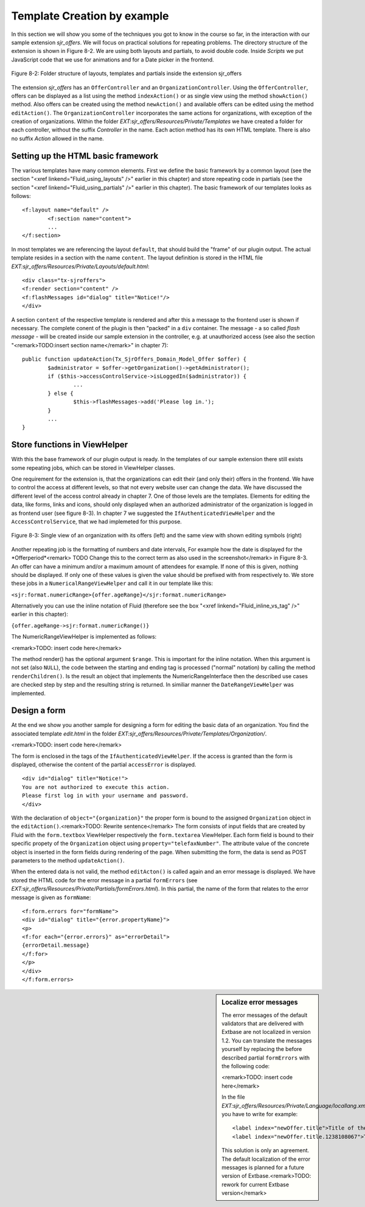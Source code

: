 Template Creation by example
================================================

In this section we will show you some of the techniques you got to
know in the course so far, in the interaction with our sample extension
*sjr_offers*. We will focus on practical solutions for
repeating problems. The directory structure of the extension is shown in
Figure 8-2. We are using both layouts and partials, to avoid double code.
Inside *Scripts* we put JavaScript code that we use for
animations and for a Date picker in the frontend.

.. figure:: /Images/8-Fluid/figure-8-2.png
	:align: center

	Figure 8-2: Folder structure of layouts, templates and partials inside the 
	extension sjr_offers

The extension *sjr_offers* has an
``OfferController`` and an ``OrganizationController``.
Using the ``OfferController``, offers can be displayed as a list
using the method ``indexAction()`` or as single view using the
method ``showAction()`` method. Also offers can be created using
the method ``newAction()`` and available offers can be edited using
the method ``editAction()``. The
``OrganizationController`` incorporates the same actions for
organizations, with exception of the creation of organizations. Within the
folder *EXT:sjr_offers/Resources/Private/Templates* we
have created a folder for each controller, without the suffix
*Controller* in the name. Each action method has its own
HTML template. There is also no suffix *Action* allowed
in the name.


Setting up the HTML basic framework
----------------------------------------------------

The various templates have many common elements. First we define the
basic framework by a common layout (see the section "<xref
linkend="Fluid_using_layouts" />" earlier in this chapter) and store
repeating code in partials (see the section "<xref
linkend="Fluid_using_partials" />" earlier in this chapter). The basic
framework of our templates looks as follows::

	<f:layout name="default" />
		<f:section name="content">
		...
	</f:section>

In most templates we are referencing the layout
``default``, that should build the "frame" of our plugin output.
The actual template resides in a section with the name
``content``. The layout definition is stored in the HTML file
*EXT:sjr_offers/Resources/Private/Layouts/default.html*::

	<div class="tx-sjroffers">
	<f:render section="content" />
	<f:flashMessages id="dialog" title="Notice!"/>
	</div>

A section ``content`` of the respective template is
rendered and after this a message to the frontend user is shown if
necessary. The complete conent of the plugin is then "packed" in a
``div`` container. The message - a so called *flash
message* - will be created inside our sample extension in the
controller, e.g. at unauthorized access (see also the section
"<remark>TODO:insert section name</remark>" in chapter 7)::

	public function updateAction(Tx_SjrOffers_Domain_Model_Offer $offer) {
		$administrator = $offer->getOrganization()->getAdministrator();
		if ($this->accessControlService->isLoggedIn($administrator)) {
			...
		} else {
			$this->flashMessages->add('Please log in.');
		}
		...
	}



Store functions in ViewHelper
-------------------------------------------------

With this the base framework of our plugin output is ready. In the
templates of our sample extension there still exists some repeating jobs,
which can be stored in ViewHelper classes.

One requirement for the extension is, that the organizations can
edit their (and only their) offers in the frontend. We have to control the
access at different levels, so that not every website user can change the
data. We have discussed the different level of the access control already
in chapter 7. One of those levels are the templates. Elements for editing
the data, like forms, links and icons, should only displayed when an
authorized administrator of the organization is logged in as frontend user
(see figure 8-3). In chapter 7 we suggested the
``IfAuthenticatedViewHelper`` and the
``AccessControlService``, that we had implemeted for this
purpose.


.. figure:: /Images/8-Fluid/figure-8-3.png
	:align: center

	Figure 8-3: Single view of an organization with its offers (left) and the 
	same view with shown editing symbols (right)

Another repeating job is the formatting of numbers and date
intervals, For example how the date is displayed for the
*Offerperiod*<remark> TODO Change this to the correct
term as also used in the screenshot</remark> in Figure 8-3. An offer can
have a minimum and/or a maximum amount of attendees for example. If none
of this is given, nothing should be displayed. If only one of these values
is given the value should be prefixed with from respectively to. We store
these jobs in a ``NumericalRangeViewHelper`` and call it in our
template like this:

``<sjr:format.numericRange>{offer.ageRange}</sjr:format.numericRange>``

Alternatively you can use the inline notation of Fluid (therefore
see the box "<xref linkend="Fluid_inline_vs_tag" />" earlier in this
chapter):

``{offer.ageRange->sjr:format.numericRange()}``

The NumericRangeViewHelper is implemented as follows:

<remark>TODO: insert code here</remark>

The method render() has the optional argument ``$range``.
This is important for the inline notation. When this argument is not set
(also ``NULL``), the code between the starting and ending tag is
processed ("normal" notation) by calling the method
``renderChildren()``. Is the result an object that implements the
NumericRangeInterface then the described use cases are checked step by
step and the resulting string is returned. In similiar manner the
``DateRangeViewHelper`` was implemented.



Design a form
-------------------------------------------------

At the end we show you another sample for designing a form for
editing the basic data of an organization. You find the associated
template *edit.html* in the folder
*EXT:sjr_offers/Resources/Private/Templates/Organization/*.

<remark>TODO: insert code here</remark>

The form is enclosed in the tags of the
``IfAuthenticatedViewHelper``. If the access is granted than the
form is displayed, otherwise the content of the partial
``accessError`` is displayed.

::

	<div id="dialog" title="Notice!">
	You are not authorized to execute this action. 
	Please first log in with your username and password.
	</div>

With the declaration of ``object="{organization}"`` the
proper form is bound to the assigned ``Organization`` object in
the ``editAction()``.<remark>TODO: Rewrite sentence</remark> The
form consists of input fields that are created by Fluid with the
``form.textbox`` ViewHelper respectively the
``form.textarea`` ViewHelper. Each form field is bound to their
specific propety of the ``Organization`` object using
``property="telefaxNumber"``. The attribute value of the concrete
object is inserted in the form fields during rendering of the page. When
submitting the form, the data is send as POST parameters to the method
``updateAction()``.

When the entered data is not valid, the method
``editActon()`` is called again and an error message is
displayed. We have stored the HTML code for the error message in a partial
``formErrors`` (see
*EXT:sjr_offers/Resources/Private/Partials/formErrors.html*).
In this partial, the name of the form that relates to the error message is
given as ``formName``::

	<f:form.errors for="formName">
	<div id="dialog" title="{error.propertyName}">
	<p>
	<f:for each="{error.errors}" as="errorDetail">
	{errorDetail.message}
	</f:for>
	</p>
	</div>
	</f:form.errors>

.. sidebar:: Localize error messages

	The error messages of the default validators that are delivered
	with Extbase are not localized in version 1.2. You can translate the
	messages yourself by replacing the before described partial
	``formErrors`` with the following code:

	<remark>TODO: insert code here</remark>

	In the file
	*EXT:sjr_offers/Resources/Private/Language/locallang.xml*
	you have to write for example::

		<label index="newOffer.title">Title of the offer</label>
		<label index="newOffer.title.1238108067">The length of the title must between 3 an 50 character.</label>

	This solution is only an agreement. The default localization of
	the error messages is planned for a future version of
	Extbase.<remark>TODO: rework for current Extbase version</remark>


